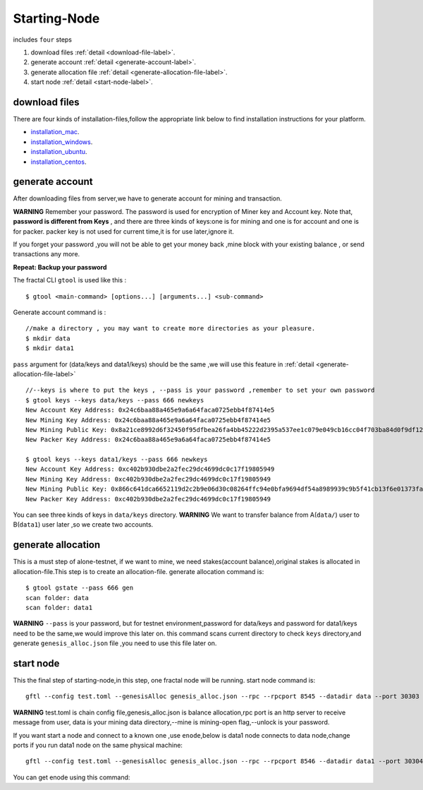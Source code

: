Starting-Node 
---------------
includes ``four`` steps

1. download files :ref:`detail <download-file-label>`.

2. generate account :ref:`detail <generate-account-label>`.

3. generate allocation file :ref:`detail <generate-allocation-file-label>`.

4. start node :ref:`detail <start-node-label>`.


.. _download-file-label:

download files
^^^^^^^^^^^^^^^^^

There are four kinds of installation-files,follow the appropriate link below to find installation instructions for your platform.

-    `installation_mac <../installation_mac>`_.

-    `installation_windows <../installation_windows>`_.

-   `installation_ubuntu <../installation_ubuntu>`_.

-    `installation_centos <../installation_centos>`_.

.. _generate-account-label:

generate account
^^^^^^^^^^^^^^^^^

After downloading files from server,we have to generate account for mining and transaction.

**WARNING**
Remember your password. The password is used for encryption of Miner key and Account key.
Note that, **password is different from Keys** , and there are three kinds of keys:one is for mining and one is for account and one is for packer.
packer key is not used for current time,it is for use later,ignore it.

If you forget your password ,you will not be able to get your money back ,mine block with your existing balance , or send transactions any more.

**Repeat: Backup your password**

The fractal CLI ``gtool`` is used like this :
::
    $ gtool <main-command> [options...] [arguments...] <sub-command>

Generate account command is :
::
    //make a directory , you may want to create more directories as your pleasure.
    $ mkdir data
    $ mkdir data1

``pass`` argument for (data/keys and  data1/keys) should be the same ,we will use this feature in :ref:`detail <generate-allocation-file-label>`
::
    //--keys is where to put the keys , --pass is your password ,remember to set your own password
    $ gtool keys --keys data/keys --pass 666 newkeys
    New Account Key Address: 0x24c6baa88a465e9a6a64faca0725ebb4f87414e5
    New Mining Key Address: 0x24c6baa88a465e9a6a64faca0725ebb4f87414e5
    New Mining Public Key: 0x8a21ce8992d6f32450f95dfbea26fa4bb45222d2395a537ee1c079e049cb16cc04f703ba84d0f9df120ce1e45e1868b970bcb4deecc531a1d5634b8de6fea232637cc37b369891ce774a2fe6084f14e110734e97d65a15fb3ebbdc706ac0c21f54bbb1098e409d3e997823d9ea6cf1c0f055de91ea02b08653b90859c9a40c19
    New Packer Key Address: 0x24c6baa88a465e9a6a64faca0725ebb4f87414e5
   
    $ gtool keys --keys data1/keys --pass 666 newkeys
    New Account Key Address: 0xc402b930dbe2a2fec29dc4699dc0c17f19805949
    New Mining Key Address: 0xc402b930dbe2a2fec29dc4699dc0c17f19805949
    New Mining Public Key: 0x866c641dca6652119d2c2b9e06d30c08264ffc94e0bfa9694df54a8989939c9b5f41cb13f6e01373fa2e956ba5a388084024d399bb36ccd8438770a8971432556851804a0ccf2d8f0758aecf7b103802d8673f7c157fdcde39d3febc8ab18c65881b4eeb3f4db30ec0ed41280ea92d15494b604d0f56012706e26cfa8c7713fe
    New Packer Key Address: 0xc402b930dbe2a2fec29dc4699dc0c17f19805949

You can see three kinds of keys in ``data/keys`` directory.
**WARNING** We want to transfer balance from A(``data/``) user to B(``data1``) user later ,so we create two accounts.


.. _generate-allocation-file-label:
generate allocation
^^^^^^^^^^^^^^^^^^^
This is a must step of alone-testnet, if we want to mine, we need stakes(account balance),original stakes is allocated in allocation-file.This step is to create
an allocation-file.
generate allocation command is:
::
    $ gtool gstate --pass 666 gen
    scan folder: data
    scan folder: data1

**WARNING** 
``--pass`` is your password, but for testnet environment,password for data/keys and password for data1/keys need to be the same,we would improve this later on.
this command scans current directory to check ``keys`` directory,and generate ``genesis_alloc.json`` file ,you need to use this file later on.

.. _start-node-label:
start node
^^^^^^^^^^^
This the final step of starting-node,in this step, one fractal node will be running.
start node command is:
::
    gftl --config test.toml --genesisAlloc genesis_alloc.json --rpc --rpcport 8545 --datadir data --port 30303 --pprof --pprofport 6060 --verbosity 3 --mine --unlock 666
**WARNING** test.toml is chain config file,genesis_alloc.json is balance allocation,rpc port is an http server to receive message from user,
data is your mining data directory,--mine is mining-open flag,--unlock is your password.

If you want start a node and connect to a known one ,use ``enode``,below is data1 node connects to data node,change ports if you run data1 node on the same physical machine:
::
    gftl --config test.toml --genesisAlloc genesis_alloc.json --rpc --rpcport 8546 --datadir data1 --port 30304 --pprof --pprofport 6061 --verbosity 3 --mine --unlock 666 --bootnodes enode://2b36b97ea62b8ff41011223ff0720db7e468500e2aa3253668f13a9ecd15fbbd5c1ccce8252712c063cd166f1f7be95747574cf6a68d9726a3fad62cdb40f34e@127.0.0.1:30303
You can get enode using this command:
::



